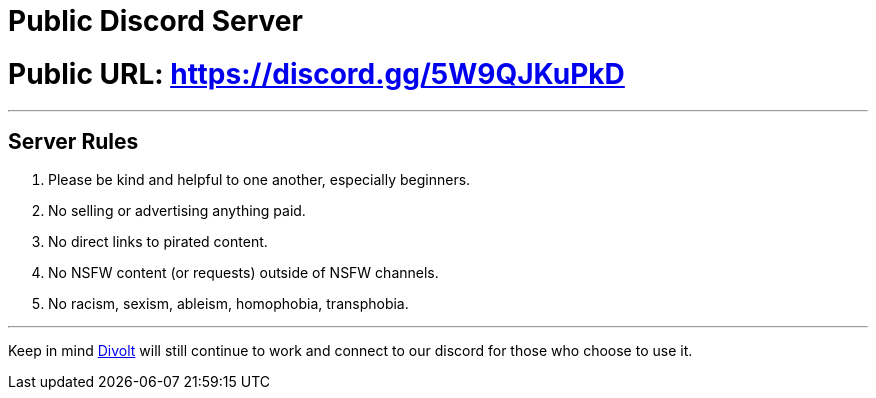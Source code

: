 = Public Discord Server
:aside: left
:date: 2023-10-24
:description: Our new space to chat in.
:doctype: book
:footer: true
:next: false
:prev: false
:sidebar: false

+++<Post authors="['nbats']">++++++</Post>+++

= Public URL: https://discord.gg/5W9QJKuPkD

'''

== Server Rules

. Please be kind and helpful to one another, especially beginners.
. No selling or advertising anything paid.
. No direct links to pirated content.
. No NSFW content (or requests) outside of NSFW channels.
. No racism, sexism, ableism, homophobia, transphobia.

'''

Keep in mind https://redd.it/uto5vw[Divolt] will still continue to work and
connect to our discord for those who choose to use it.
